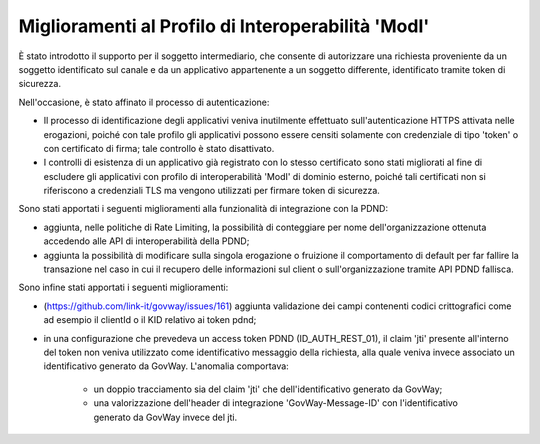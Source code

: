 Miglioramenti al Profilo di Interoperabilità 'ModI'
------------------------------------------------------

È stato introdotto il supporto per il soggetto intermediario, che consente di autorizzare una richiesta proveniente da un soggetto identificato sul canale e da un applicativo appartenente a un soggetto differente, identificato tramite token di sicurezza.

Nell'occasione, è stato affinato il processo di autenticazione:

- Il processo di identificazione degli applicativi veniva inutilmente effettuato sull'autenticazione HTTPS attivata nelle erogazioni, poiché con tale profilo gli applicativi possono essere censiti solamente con credenziale di tipo 'token' o con certificato di firma; tale controllo è stato disattivato.

- I controlli di esistenza di un applicativo già registrato con lo stesso certificato sono stati migliorati al fine di escludere gli applicativi con profilo di interoperabilità 'ModI' di dominio esterno, poiché tali certificati non si riferiscono a credenziali TLS ma vengono utilizzati per firmare token di sicurezza.


Sono stati apportati i seguenti miglioramenti alla funzionalità di integrazione con la PDND:

- aggiunta, nelle politiche di Rate Limiting, la possibilità di conteggiare per nome dell'organizzazione ottenuta accedendo alle API di interoperabilità della PDND;

- aggiunta la possibilità di modificare sulla singola erogazione o fruizione il comportamento di default per far fallire la transazione nel caso in cui il recupero delle informazioni sul client o sull'organizzazione tramite API PDND fallisca.

Sono infine stati apportati i seguenti miglioramenti:

- (https://github.com/link-it/govway/issues/161) aggiunta validazione dei campi contenenti codici crittografici come ad esempio il clientId o il KID relativo ai token pdnd;

- in una configurazione che prevedeva un access token PDND (ID_AUTH_REST_01), il claim 'jti' presente all'interno del token non veniva utilizzato come identificativo messaggio della richiesta, alla quale veniva invece associato un identificativo generato da GovWay. L'anomalia comportava:
   
   - un doppio tracciamento sia del claim 'jti' che dell'identificativo generato da GovWay;
   - una valorizzazione dell'header di integrazione 'GovWay-Message-ID' con l'identificativo generato da GovWay invece del jti.
